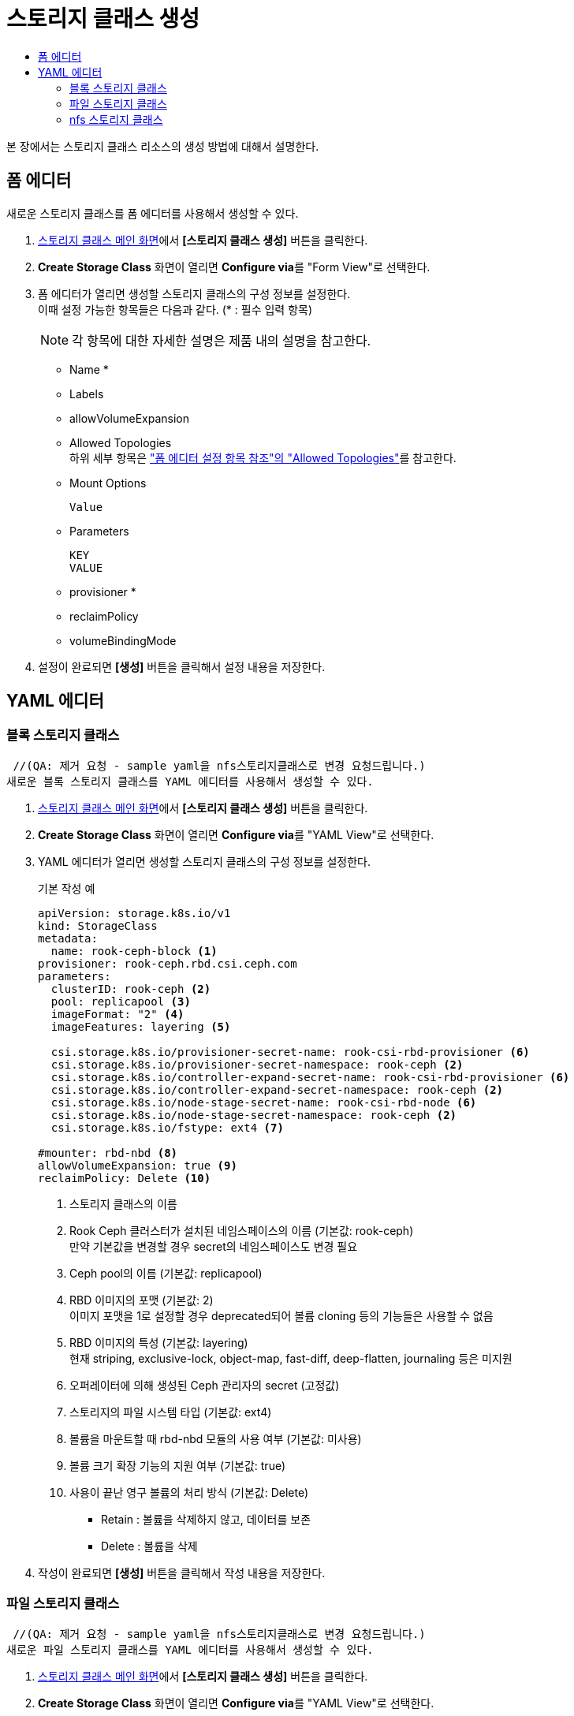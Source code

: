 = 스토리지 클래스 생성
:toc:
:toc-title:

본 장에서는 스토리지 클래스 리소스의 생성 방법에 대해서 설명한다.

== 폼 에디터

새로운 스토리지 클래스를 폼 에디터를 사용해서 생성할 수 있다.

. <<../console_menu_sub/storage#img-storage-class-main,스토리지 클래스 메인 화면>>에서 *[스토리지 클래스 생성]* 버튼을 클릭한다.
. *Create Storage Class* 화면이 열리면 **Configure via**를 "Form View"로 선택한다.
. 폼 에디터가 열리면 생성할 스토리지 클래스의 구성 정보를 설정한다. +
이때 설정 가능한 항목들은 다음과 같다. (* : 필수 입력 항목) 
+
NOTE: 각 항목에 대한 자세한 설명은 제품 내의 설명을 참고한다.

* Name *
* Labels
* allowVolumeExpansion
* Allowed Topologies +
하위 세부 항목은 xref:../form_set_item/form-set-item.adoc#<Allowed Topologies>["폼 에디터 설정 항목 참조"의 "Allowed Topologies"]를 참고한다.
* Mount Options
+
----
Value
----
* Parameters
+
----
KEY
VALUE
----
* provisioner *
* reclaimPolicy
* volumeBindingMode
. 설정이 완료되면 *[생성]* 버튼을 클릭해서 설정 내용을 저장한다.

== YAML 에디터

=== 블록 스토리지 클래스
 //(QA: 제거 요청 - sample yaml을 nfs스토리지클래스로 변경 요청드립니다.)
새로운 블록 스토리지 클래스를 YAML 에디터를 사용해서 생성할 수 있다.

. <<../console_menu_sub/storage#img-storage-class-main,스토리지 클래스 메인 화면>>에서 *[스토리지 클래스 생성]* 버튼을 클릭한다.
. *Create Storage Class* 화면이 열리면 **Configure via**를 "YAML View"로 선택한다.
. YAML 에디터가 열리면 생성할 스토리지 클래스의 구성 정보를 설정한다.
+
.기본 작성 예
[source,yaml]
----
apiVersion: storage.k8s.io/v1
kind: StorageClass
metadata:
  name: rook-ceph-block <1>
provisioner: rook-ceph.rbd.csi.ceph.com
parameters:
  clusterID: rook-ceph <2>
  pool: replicapool <3>
  imageFormat: "2" <4>
  imageFeatures: layering <5>
    
  csi.storage.k8s.io/provisioner-secret-name: rook-csi-rbd-provisioner <6>
  csi.storage.k8s.io/provisioner-secret-namespace: rook-ceph <2>
  csi.storage.k8s.io/controller-expand-secret-name: rook-csi-rbd-provisioner <6>
  csi.storage.k8s.io/controller-expand-secret-namespace: rook-ceph <2>
  csi.storage.k8s.io/node-stage-secret-name: rook-csi-rbd-node <6>
  csi.storage.k8s.io/node-stage-secret-namespace: rook-ceph <2>
  csi.storage.k8s.io/fstype: ext4 <7>
    
#mounter: rbd-nbd <8>
allowVolumeExpansion: true <9>    
reclaimPolicy: Delete <10> 
----
+
<1> 스토리지 클래스의 이름
<2> Rook Ceph 클러스터가 설치된 네임스페이스의 이름 (기본값: rook-ceph) +
만약 기본값을 변경할 경우 secret의 네임스페이스도 변경 필요
<3> Ceph pool의 이름 (기본값: replicapool)
<4> RBD 이미지의 포맷 (기본값: 2) +
이미지 포맷을 1로 설정할 경우 deprecated되어 볼륨 cloning 등의 기능들은 사용할 수 없음
<5> RBD 이미지의 특성 (기본값: layering) +
현재 striping, exclusive-lock, object-map, fast-diff, deep-flatten, journaling 등은 미지원
<6> 오퍼레이터에 의해 생성된 Ceph 관리자의 secret (고정값)
<7> 스토리지의 파일 시스템 타입 (기본값: ext4)
<8> 볼륨을 마운트할 때 rbd-nbd 모듈의 사용 여부 (기본값: 미사용)
<9> 볼륨 크기 확장 기능의 지원 여부 (기본값: true)
<10> 사용이 끝난 영구 볼륨의 처리 방식 (기본값: Delete)
* Retain : 볼륨을 삭제하지 않고, 데이터를 보존
* Delete : 볼륨을 삭제
. 작성이 완료되면 *[생성]* 버튼을 클릭해서 작성 내용을 저장한다.

=== 파일 스토리지 클래스
 //(QA: 제거 요청 - sample yaml을 nfs스토리지클래스로 변경 요청드립니다.)
새로운 파일 스토리지 클래스를 YAML 에디터를 사용해서 생성할 수 있다.

. <<../console_menu_sub/storage#img-storage-class-main,스토리지 클래스 메인 화면>>에서 *[스토리지 클래스 생성]* 버튼을 클릭한다.
. *Create Storage Class* 화면이 열리면 **Configure via**를 "YAML View"로 선택한다.
. YAML 에디터가 열리면 생성할 스토리지 클래스의 구성 정보를 설정한다.
+
.기본 작성 예
[source,yaml]
----
apiVersion: storage.k8s.io/v1
kind: StorageClass
metadata:
  name: csi-cephfs-sc <1>
provisioner: rook-ceph.cephfs.csi.ceph.com
parameters:
  clusterID: rook-ceph <2>
  fsName: myfs <3>
  pool: myfs-data0 <4>
    
    csi.storage.k8s.io/provisioner-secret-name: rook-csi-cephfs-provisioner <5>
    csi.storage.k8s.io/provisioner-secret-namespace: rook-ceph <2>
    csi.storage.k8s.io/controller-expand-secret-name: rook-csi-cephfs-provisioner <5>
    csi.storage.k8s.io/controller-expand-secret-namespace: rook-ceph <2>
    csi.storage.k8s.io/node-stage-secret-name: rook-csi-cephfs-node <5>
    csi.storage.k8s.io/node-stage-secret-namespace: rook-ceph <2>
    # mounter: kernel <6>
    
reclaimPolicy: Delete <7>
allowVolumeExpansion: true <8>    
mountOptions:
  #- debug <9>
----
+
<1> 스토리지 클래스의 이름
<2> Rook Ceph 클러스터가 설치된 네임스페이스의 이름 (기본값: rook-ceph) +
만약 기본값을 변경할 경우 secret의 네임스페이스도 변경 필요
<3> CephFS의 파일 시스템 이름 (기본값: myfs)
<4> Ceph pool의 이름 (기본값: myfs-data0)
<5> 오퍼레이터에 의해 생성된 Ceph 관리자의 secret (고정값)
<6> 볼륨을 마운트할 때 사용할 모듈 (기본값: 미사용) +
만약 해당 필드값을 작성하지 않으면 기본 volume mounter를 드라이버가 판단함
* fuse : ceph-fuse
* kernel : ceph kernelclient
<7> 사용이 끝난 영구 볼륨의 처리 방식 (기본값: Delete)
* Retain : 볼륨을 삭제하지 않고, 데이터를 보존
* Delete : 볼륨을 삭제
<8> 볼륨 크기 확장 기능의 지원 여부 (기본값: true)
<9> 마운트할 때 디버깅의 가능 여부 (기본값: 미사용)
. 작성이 완료되면 *[생성]* 버튼을 클릭해서 작성 내용을 저장한다.

=== nfs 스토리지 클래스 
 //(QA: 현재 샘플 예시로 추가된 볼륨과 파일 스토리지는 rook-ceph의 스토리지클래스인데 hypercloud5.0에서는 ceph 사용을 권장하지 않고, nfs나 san을 주로사용하게될 예정이므로 nfs 스토리지 클래스 생성 yaml을 sample로 변경 요청드립니다.)

새로운 nfs 스토리지 클래스를 YAML 에디터를 사용해서 생성할 수 있다.

. <<../console_menu_sub/storage#img-storage-class-main,스토리지 클래스 메인 화면>>에서 *[스토리지 클래스 생성]* 버튼을 클릭한다.
. *Create Storage Class* 화면이 열리면 **Configure via**를 "YAML View"로 선택한다.
. YAML 에디터가 열리면 생성할 스토리지 클래스의 구성 정보를 설정한다.
+
.기본 작성 예
[source,yaml]
----
apiVersion: storage.k8s.io/v1
kind: StorageClass
metadata:
  name: nfs (1)
provisioner: k8s-sigs.io/nfs-subdir-external-provisioner
parameters:
  onDelete: delete (2)
  pathPattern: "${.PVC.namespace}/${.PVC.name}" (3)
----
+
<1> 스토리지 클래스의 이름
<2> 사용이 끝난 영구 볼륨의 처리 방식 
* retain : 볼륨을 삭제하지 않고, 데이터를 보존
* delete : 볼륨을 삭제
<3> nfs 서버에 생성되는 dir 경로 형식
